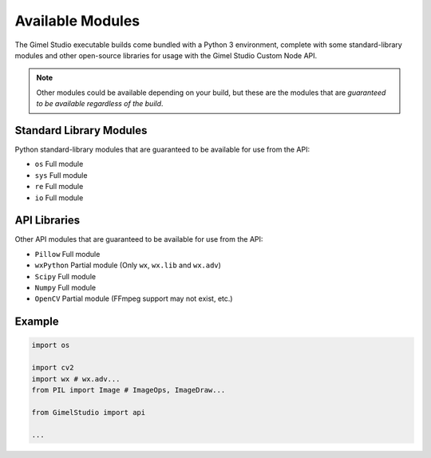 Available Modules
=================

The Gimel Studio executable builds come bundled with a Python 3 environment, complete with some standard-library modules and other open-source libraries for usage with the Gimel Studio Custom Node API.

.. note::
    Other modules could be available depending on your build, but these are the modules that are *guaranteed to be available regardless of the build*.


Standard Library Modules
------------------------

Python standard-library modules that are guaranteed to be available for use from the API:

* ``os`` Full module
* ``sys`` Full module
* ``re`` Full module
* ``io`` Full module


API Libraries
-------------

Other API modules that are guaranteed to be available for use from the API:

* ``Pillow`` Full module
* ``wxPython`` Partial module (Only ``wx``, ``wx.lib`` and ``wx.adv``)
* ``Scipy`` Full module
* ``Numpy`` Full module
* ``OpenCV`` Partial module (FFmpeg support may not exist, etc.)


Example
-------

.. code-block:: python

    import os

    import cv2
    import wx # wx.adv...
    from PIL import Image # ImageOps, ImageDraw...

    from GimelStudio import api

    ...


